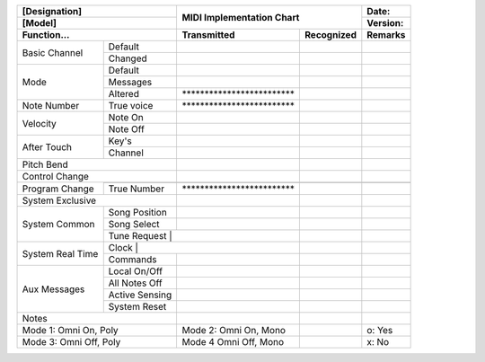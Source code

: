 ..
    MIDI Implementation Chart v1.0
    Reference: MIDI 1.0 Detailed Specification v4.2.1

    TODO: write a generator?

+------------------------------+---------------------------------------------------------+-----------------------------+
| [Designation]                |                                                         | Date:                       |
+------------------------------+                                                         +-----------------------------+
| [Model]                      | MIDI Implementation Chart                               | Version:                    |
+------------------------------+----------------------------+----------------------------+-----------------------------+
| Function...                  | Transmitted                | Recognized                 | Remarks                     |
+=============+================+============================+============================+=============================+
| Basic       | Default        |                            |                            |                             |
| Channel     +----------------+----------------------------+----------------------------+-----------------------------+
|             | Changed        |                            |                            |                             |
+-------------+----------------+----------------------------+----------------------------+-----------------------------+
| Mode        | Default        |                            |                            |                             |
|             +----------------+----------------------------+----------------------------+-----------------------------+
|             | Messages       |                            |                            |                             |
|             +----------------+----------------------------+----------------------------+-----------------------------+
|             | Altered        | \************************* |                            |                             |
+-------------+----------------+----------------------------+----------------------------+-----------------------------+
| Note Number | True voice     | \************************* |                            |                             |
+-------------+----------------+----------------------------+----------------------------+-----------------------------+
| Velocity    | Note On        |                            |                            |                             |
|             +----------------+----------------------------+----------------------------+-----------------------------+
|             | Note Off       |                            |                            |                             |
+-------------+----------------+----------------------------+----------------------------+-----------------------------+
| After       | Key's          |                            |                            |                             |
| Touch       +----------------+----------------------------+----------------------------+-----------------------------+
|             | Channel        |                            |                            |                             |
+-------------+----------------+----------------------------+----------------------------+-----------------------------+
| Pitch Bend                   |                            |                            |                             |
+------------------------------+----------------------------+----------------------------+-----------------------------+
| Control                      |                            |                            |                             |
| Change                       |                            |                            |                             |
+-------------+----------------+----------------------------+----------------------------+-----------------------------+
| Program     |                |                            |                            |                             |
| Change      +----------------+----------------------------+----------------------------+-----------------------------+
|             | True Number    | \************************* |                            |                             |
+-------------+----------------+----------------------------+----------------------------+-----------------------------+
| System Exclusive             |                            |                            |                             |
+-------------+----------------+----------------------------+----------------------------+-----------------------------+
| System      | Song Position  |                            |                            |                             |
| Common      +----------------+----------------------------+----------------------------+-----------------------------+
|             | Song Select    |                            |                            |                             |
|             +----------------+----------------------------+----------------------------+-----------------------------+
|             | Tune Request   |                            |                            |                             |
+-------------+---------------------------------------------+----------------------------+-----------------------------+
| System      | Clock          |                            |                            |                             |
| Real Time   +----------------+----------------------------+----------------------------+-----------------------------+
|             | Commands       |                            |                            |                             |
+-------------+----------------+----------------------------+----------------------------+-----------------------------+
| Aux         | Local On/Off   |                            |                            |                             |
| Messages    +----------------+----------------------------+----------------------------+-----------------------------+
|             | All Notes Off  |                            |                            |                             |
|             +----------------+----------------------------+----------------------------+-----------------------------+
|             | Active Sensing |                            |                            |                             |
|             +----------------+----------------------------+----------------------------+-----------------------------+
|             | System Reset   |                            |                            |                             |
+-------------+----------------+----------------------------+----------------------------+-----------------------------+
| Notes                        |                            |                            |                             |
+------------------------------+----------------------------+----------------------------+-----------------------------+
| Mode 1: Omni On, Poly        | Mode 2: Omni On, Mono      |                            |                      o: Yes |
+------------------------------+----------------------------+----------------------------+-----------------------------+
| Mode 3: Omni Off, Poly       | Mode 4 Omni Off, Mono      |                            |                      x: No  |
+------------------------------+----------------------------+----------------------------+-----------------------------+
